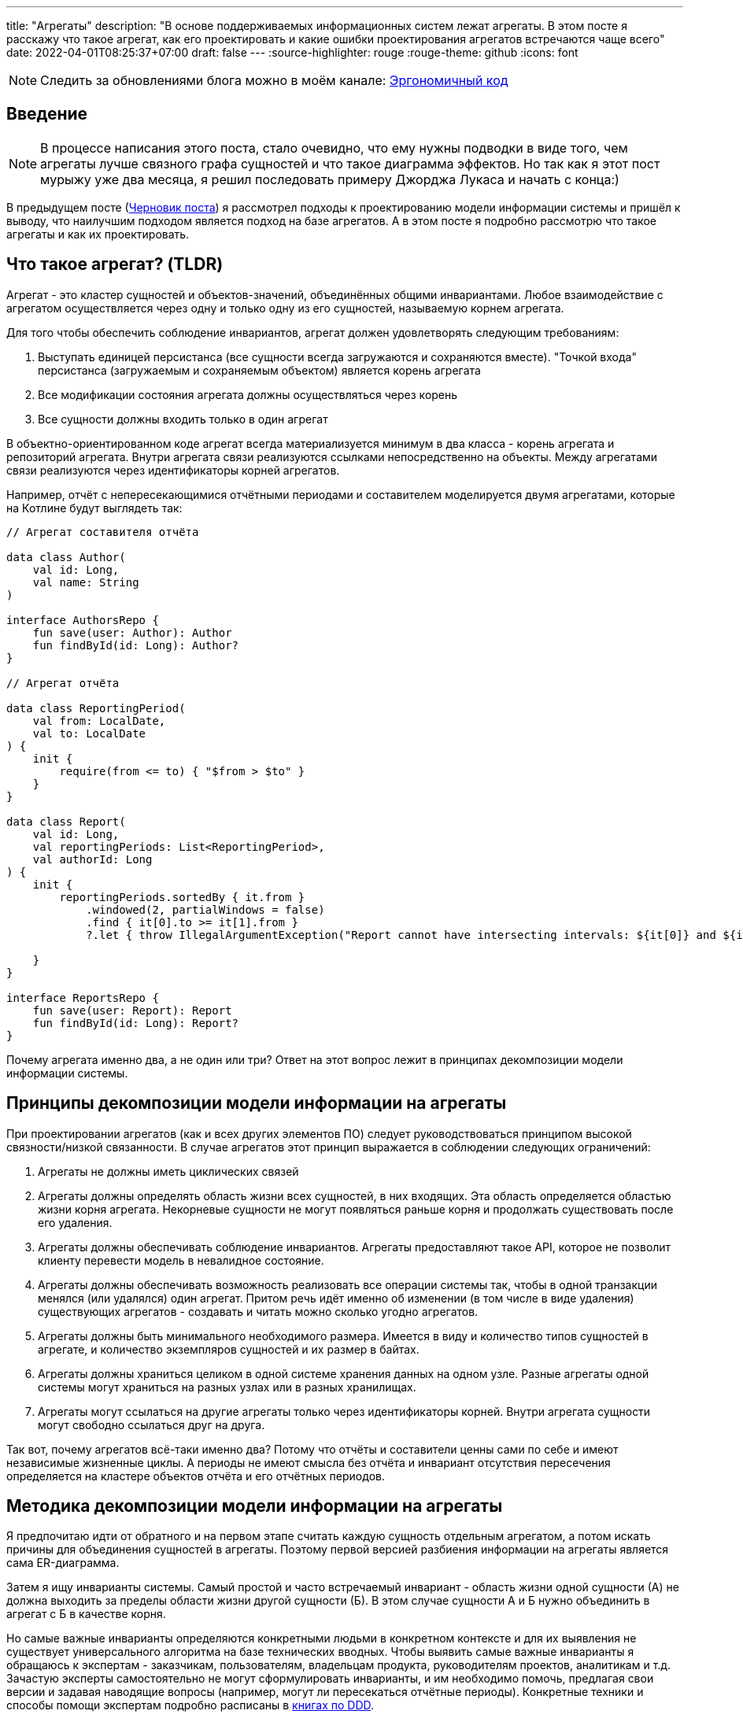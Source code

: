 ---
title: "Агрегаты"
description: "В основе поддерживаемых информационных систем лежат агрегаты. В этом посте я расскажу что такое агрегат, как его проектировать и какие ошибки проектирования агрегатов встречаются чаще всего"
date: 2022-04-01T08:25:37+07:00
draft: false
---
:source-highlighter: rouge
:rouge-theme: github
:icons: font

[NOTE]
--
Следить за обновлениями блога можно в моём канале: https://t.me/ergonomic_code[Эргономичный код]
--

== Введение
[NOTE]
====
В процессе написания этого поста, стало очевидно, что ему нужны подводки в виде того, чем агрегаты лучше связного графа сущностей и что такое диаграмма эффектов.
Но так как я этот пост мурыжу уже два месяца, я решил последовать примеру Джорджа Лукаса и начать с конца:)
====

В предыдущем посте (link:++{{<ref "drafts/aggregates/information-modeling">}}++[Черновик поста]) я рассмотрел подходы к проектированию модели информации системы и пришёл к выводу, что наилучшим подходом является подход на базе агрегатов.
А в этом посте я подробно рассмотрю что такое агрегаты и как их проектировать.

== Что такое агрегат? (TLDR)
Агрегат - это кластер сущностей и объектов-значений, объединённых общими инвариантами.
Любое взаимодействие с агрегатом осуществляется через одну и только одну из его сущностей, называемую корнем агрегата.

Для того чтобы обеспечить соблюдение инвариантов, агрегат должен удовлетворять следующим требованиям:

. Выступать единицей персистанса (все сущности всегда загружаются и сохраняются вместе).
"Точкой входа" персистанса (загружаемым и сохраняемым объектом) является корень агрегата
. Все модификации состояния агрегата должны осуществляться через корень
. Все сущности должны входить только в один агрегат

В объектно-ориентированном коде агрегат всегда материализуется минимум в два класса - корень агрегата и репозиторий агрегата.
Внутри агрегата связи реализуются ссылками непосредственно на объекты.
Между агрегатами связи реализуются через идентификаторы корней агрегатов.

Например, отчёт с непересекающимися отчётными периодами и составителем моделируется двумя агрегатами, которые на Котлине будут выглядеть так:

[source,kotlin]
----
// Агрегат составителя отчёта

data class Author(
    val id: Long,
    val name: String
)

interface AuthorsRepo {
    fun save(user: Author): Author
    fun findById(id: Long): Author?
}

// Агрегат отчёта

data class ReportingPeriod(
    val from: LocalDate,
    val to: LocalDate
) {
    init {
        require(from <= to) { "$from > $to" }
    }
}

data class Report(
    val id: Long,
    val reportingPeriods: List<ReportingPeriod>,
    val authorId: Long
) {
    init {
        reportingPeriods.sortedBy { it.from }
            .windowed(2, partialWindows = false)
            .find { it[0].to >= it[1].from }
            ?.let { throw IllegalArgumentException("Report cannot have intersecting intervals: ${it[0]} and ${it[1]}") }

    }
}

interface ReportsRepo {
    fun save(user: Report): Report
    fun findById(id: Long): Report?
}
----

Почему агрегата именно два, а не один или три?
Ответ на этот вопрос лежит в принципах декомпозиции модели информации системы.

== Принципы декомпозиции модели информации на агрегаты

При проектировании агрегатов (как и всех других элементов ПО) следует руководствоваться принципом высокой связности/низкой связанности.
В случае агрегатов этот принцип выражается в соблюдении следующих ограничений:

. Агрегаты не должны иметь циклических связей
. Агрегаты должны определять область жизни всех сущностей, в них входящих.
  Эта область определяется областью жизни корня агрегата.
  Некорневые сущности не могут появляться раньше корня и продолжать существовать после его удаления.
. Агрегаты должны обеспечивать соблюдение инвариантов.
  Агрегаты предоставляют такое API, которое не позволит клиенту перевести модель в невалидное состояние.
. Агрегаты должны обеспечивать возможность реализовать все операции системы так, чтобы в одной транзакции менялся (или удалялся) один агрегат.
  Притом речь идёт именно об изменении (в том числе в виде удаления) существующих агрегатов - создавать и читать можно сколько угодно агрегатов.
. Агрегаты должны быть минимального необходимого размера.
  Имеется в виду и количество типов сущностей в агрегате, и количество экземпляров сущностей и их размер в байтах.
. Агрегаты должны храниться целиком в одной системе хранения данных на одном узле.
  Разные агрегаты одной системы могут храниться на разных узлах или в разных хранилищах.
. Агрегаты могут ссылаться на другие агрегаты только через идентификаторы корней.
  Внутри агрегата сущности могут свободно ссылаться друг на друга.

Так вот, почему агрегатов всё-таки именно два?
Потому что отчёты и составители ценны сами по себе и имеют независимые жизненные циклы.
А периоды не имеют смысла без отчёта и инвариант отсутствия пересечения определяется на кластере объектов отчёта и его отчётных периодов.

== Методика декомпозиции модели информации на агрегаты

Я предпочитаю идти от обратного и на первом этапе считать каждую сущность отдельным агрегатом, а потом искать причины для объединения сущностей в агрегаты.
Поэтому первой версией разбиения информации на агрегаты является сама ER-диаграмма.

Затем я ищу инварианты системы.
Самый простой и часто встречаемый инвариант - область жизни одной сущности (А) не должна выходить за пределы области жизни другой сущности (Б).
В этом случае сущности А и Б нужно объединить в агрегат с Б в качестве корня.

Но самые важные инварианты определяются конкретными людьми в конкретном контексте и для их выявления не существует универсального алгоритма на базе технических вводных.
Чтобы выявить самые важные инварианты я обращаюсь к экспертам - заказчикам, пользователям, владельцам продукта, руководителям проектов, аналитикам и т.д.
Зачастую эксперты самостоятельно не могут сформулировать инварианты, и им необходимо помочь, предлагая свои версии и задавая наводящие вопросы (например, могут ли пересекаться отчётные периоды).
Конкретные техники и способы помощи экспертам подробно расписаны в <<Дальнейшее чтение по теме,книгах по DDD>>.

Действительно важные инварианты бизнес так или иначе озвучит - важно их услышать.
Если не услышите в процессе разработки, то точно услышите, когда инвариант будет нарушен в промышленной эксплуатации с последствиями для бизнеса:)

Получив список инвариантов, я выбираю те, что затрагивают несколько типов или экземпляров сущностей.
Сущности, которые участвуют в обеспечении одного инварианта, объединяю в агрегаты.
Если речь идёт о разных типах, то в агрегат я объеднияю сами эти сущности.
Если речь идёт о разных экземплярах одной сущности, то я присоединяю их списком к одной из существующих или специально созданной для этого сущности.

Затем я проверяю получившиеся агрегаты на соответствие принципам.

*Принцип акцикличных агрегатов* я сейчас нарушаю крайне редко, а нарушения сразу же видны на ER-диаграмме.
При разбиении циклов я пользуюсь принципом стабильных зависимостей и удаляю ссылку из более "стабильного" агрегата.
Стабильность определяется по значимости для бизнеса, вероятности изменений в будущем и количеству входящих связей.
Значимость для бизнеса и вероятность изменений определяются посредством гадания на кофейной гуще.

Чтобы проверить *принцип изменения одного агрегата в одной транзакции*, я строю диаграмму эффектов (link:++{{<ref "drafts/aggregates/effects-diagram">}}++[Черновик поста о диаграмме эффектов]).
Диаграмма помогает мне увидеть операции, которые меняют несколько агрегатов.
С такими агрегатами можно поступить по-разному:

. Если агрегаты всегда меняются вместе и размер позволяет - объединить их в один
. Если в одной операции смешались разные ответственности и есть возможность - разбить операцию на две
. Если в одной операции смешались разные ответственности, но разбиение операции невозможно или ухудшает дизайн - разбить изменения агрегатов на разные транзакции
.. В первую очередь стоит посмотреть на вариант с использованием шины событий.
   В этом случае в первой транзакции остаётся изменение первого агрегата и генерация события, а в изменения остальных агрегатов уходят в транзакции обработчиков события.
.. Если разбиение через события приводит к появлению каскада событий, то можно просто разбить операцию на несколько транзакций
. Если я уверен, что операция имеет высокую связность, а конкуренция за агрегат низкая (он меняется редко или только одним пользователем) - оставить всё как есть.

Если выполнять декомпозицию по описанной выше методики, то агрегаты с большим количеством видов сущностей у меня ни разу не появлялись.
Поэтому для проверки *принципа малых агрегатов* остаётся удостоверится в отсутствии "больших" атрибутов и связей "один к действительно многому".

"Большие" тексты и массивы байт (картинки) я всегда выношу в отдельные агрегаты, даже когда это приводит к нарушениям принципов общей области жизни и изменения одного агрегата в одной транзакции.
"Большой" - понятие относительное, и я выделяю атрибуты, если математическое ожидание их размера превышает ~4 килобайта.

"Действительно многие" связи я также всегда выношу в отдельные агрегаты вопреки остальным принципам.
"Действительно многие" - тоже понятие относительное, и я выношу связи, когда математическое ожидание количества связанных объектов превышает ~20 штук.

Для проверки всех остальных принципов у меня нет устоявшихся инструментария и эвристик и их нарушение я ищу "методом вдумчивого взгляда".

Процесс "проверить-подрихтовать-обновить диаграммы" я повторяю до тех пор, пока не получу результат, проходящий проверку.

== Частые ошибки проектирования агрегатов

=== Моделирование лишних связей

Самой распространённой ошибкой является добавление лишних ссылок между объектами.
Предельный случай этой ошибки - модель связного графа объектов.

Но и в контексте проектирования агрегатов можно внести в модель лишние связи.
Чаще всего причинами внесения лишних связей являются:

. удобство навигации - связь добавляется, чтобы была возможность добраться до объекта А, имея на руках объект Б
. отражение реальности - связь добавляется потому, что "в реальности" сущности связаны
. отражение модели данных - связь добавляется потому, что в логической схеме реляционной БД есть соответствующий атрибут и внешний ключ
. отражение пользовательского интерфейса - связь добавляется потому, что в UI в форме ввода или вывода данных, участвуют данные разных сущностей

Но напомню, что единственной причиной добавления ссылки на объект является вхождение объекта в агрегат, а единственной причиной включения объекта в агрегат является его участие в обеспечении инварианта.
Поэтому если связь не требуется для обеспечения инварианта, то её включение необходимо дважды обдумать.
Потому что, как я уже говорил, лишние связи ведут к повышению ...кхм... связанности дизайна и как следствие усложнению системы и деградации производительности.

=== Анемичная доменная модель

Ещё одной распространённой ошибкой является анемичная доменная модель.
Анемичная доменная модель характеризуется в первую очередь сущностями, у которых все свойства доступны для чтения и записи через геттеры и сеттеры.
При этом всё поведение сущности ограничивается геттерами и сеттерами.
Эта ошибка ведёт к утери возможности обеспечить соблюдение инвариантов.

Кроме того, последствием анемичной модели становится погребение существенных для агрегата трансформаций в методах сервисов приложения.
Что влечёт за собой жёсткую сцепку трансформаций и ввода-вывода.
Из-за чего:

. Усложняется задача тестирования трансформаций
. Снижается переиспользуемость трансформаций
. Усложняется задача понимания кода из-за смешения разных уровней абстракции в сервисе приложения

Давайте сравним решения одной и той же задачи с помощью анемичной и "полнокровной" доменных моделей.

В качестве задачи возьмём систему хранения информации о торговле на бирже крипто-валют.
В центре этой системы находятся "торги по символу" - торги между парой крипто-валют.

Требования к системе следующие:

. Каждый пользователь по каждой паре может вести торги с использованием "грида" - по сути, набора значений параметров алгоритма торговли.
. В каждый момент времени для каждого символа пользователя может быть активен только один из гридов символа.
. Гриды уникально идентифицируются своим именем.
. Для каждого грида хранится статистика по торгам с его участием (в примере - только доход).
. Статистика может меняться только у активного грида.
. Каждый пользователь может вести торги одновременно по нулю и более символов.

Так же есть ограничение на API системы: обновление информации осуществляется посредством отправки клиентом списка активных в данный момент пар и их гридов.

Реализация этой задачи с анемичной доменной моделью будет выглядеть примерно так:

[source,kotlin]
----
data class Grid(
    var name: String,
    var profit: BigDecimal
)

data class SymbolTrading(
    var symbol: String,
    var grids: MutableList<Grid>,
    var activeGrid: Grid?
)

data class CustomerTradings(
    var customerId: Long,
    var tradings: MutableList<SymbolTrading>
)

data class ActiveSymbol(
    var symbol: String,
    var gridName: String
)

fun fetchCustomerSymbols(id: Long): CustomerTradings = TODO()

fun saveCustomerSymbols(customerSymbols: CustomerTradings): Unit = TODO()

fun updateCustomerSymbols(customerId: Long, activeSymbols: List<ActiveSymbol>) {
    val customerSymbols = fetchCustomerSymbols(customerId) // (1)

    activeSymbols.map { activeSymbol ->
        val trading = customerSymbols.tradings.find { it.symbol == activeSymbol.symbol }
        if (trading != null) { // (2)
            trading.activeGrid = trading.grids.find { it.name == activeSymbol.gridName } ?: Grid(activeSymbol.gridName, BigDecimal(0))
        } else {
            val activeGrid = Grid(activeSymbol.gridName, BigDecimal(0))
            customerSymbols.tradings.add(
                SymbolTrading(activeSymbol.symbol, mutableListOf(activeGrid), activeGrid)
            )
        }
    }

    saveCustomerSymbols(customerSymbols) // (1)
}
----

Такую реализацию будет относительно сложно протестировать - надо будет либо сетапить и проверять состояние БД, либо использовать моки и делать тесты хрупким и зависящим от деталей реализации.

Также здесь в одном методе смешаны и работа с БД (1) и бизнес-правила (2).

Эти две проблемы можно решить посредством вынесения бизнес-правил в утилитарный метод.
Однако это не решит основную проблему - с таким подходом невозможно защитить инварианты.
Ничего не остановит клиентский код от удаления активного грида из `trading.grids`.
Как и от изменения статистики по неактивному гриду.

Для того чтобы защитить инварианты, необходимо большую часть логики перенести в доменную модель.
Также необходимо исключить возможность неконтролируемых операций записи.

Если оставаться в парадигме изменяемой модели данных, то это можно сделать путём сокращения области видимости сеттеров до внутренней в случае Котлина.
Но тогда придётся выделять агрегаты в разные модули, что очень не удобно.

В том числе (но не только) по этому, я рекомендую пойти простым путём: сделать сущности неизменяемыми, с закрытым конструктором и опубликованным фабричным методом вместо него, который будет гарантировать соблюдение инвариантов.

[source,kotlin]
----
typealias Symbol = String

typealias GridName = String

data class Grid(
    val name: GridName,
    val profit: BigDecimal = BigDecimal(0)
)

data class SymbolTrading private constructor(
    val symbol: Symbol,
    val grids: Map<GridName, Grid>,
    val activeGrid: GridName
) {
    init {
        require(activeGrid in grids) { "Active grid ($activeGrid) should be within symbol's grids ($grids)" }
    }

    companion object {
        fun new(symbol: Symbol, gridName: GridName) =
            SymbolTrading(symbol, mapOf(gridName to Grid(gridName)), gridName)
    }

    fun activateGrid(gridName: String): SymbolTrading =
        if (gridName in grids) SymbolTrading(symbol, grids, gridName)
        else SymbolTrading(symbol, grids + (gridName to Grid(gridName)), gridName)

}

data class CustomerSymbols(
    val customerId: Long,
    val tradings: Map<Symbol, SymbolTrading>
) {

    fun activateSymbols(activeSymbols: List<ActiveSymbol>): CustomerSymbols {
        val updatedTradings = activeSymbols.map {
            tradings[it.symbol]?.activateGrid(it.gridName)
                ?: SymbolTrading.new(it.symbol, it.gridName)
        }

        return CustomerSymbols(customerId, tradings + updatedTradings.associateBy { it.symbol })
    }

}

data class ActiveSymbol(
    val symbol: String,
    val gridName: String
)

fun fetchCustomerSymbols(id: Long): CustomerSymbols = TODO()

fun saveCustomerSymbols(customerSymbols: CustomerSymbols): Unit = TODO()

fun updateCustomerSymbols(customerId: Long, activeSymbols: List<ActiveSymbol>) {
    val customerSymbols = fetchCustomerSymbols(customerId)
    val updatedCustomerSymbols = customerSymbols.activateSymbols(activeSymbols)
    saveCustomerSymbols(updatedCustomerSymbols)
}
----

Такая реализация гарантирует, что любые модификации в данных должны будут пройти через `CustomerSymbols`.
А так как `CustomerSymbols` является единицей работы с БД, это гарантирует, что в БД не попадут никакие данные в обход кода контроля инвариантов в модели.

"Полнокровная" модель явно очерчивает список доступных операций и повышает их видимость - все операции над агрегатом находится рядом с агрегатом, а не разбросаны по сервисам и утилитарным методам.

Наконец, вся бизнес логика, которую надо покрыть полноценным набором тестов, ушла в чистую доменную модель которую очень легко тестировать.
А код с эффектами - `updateCustomerSymbols` - стал тривиальным и его достаточно протестировать одним интеграционным, е2е или сценарным тестом.

Всё вместе - гарантия соблюдения инвариантов, упрощение анализа операций записи и упрощение тестирования - позволяет существенно уменьшить количество ошибок и регрессий и, как следствие, сократить стоимость разработки в длительной перспективе.

== FAQ

=== Как программировать связи?
Связи внутри агрегата программируются свойствами со ссылками на объекты (a), а между агрегатами - свойствами с идентификаторами корней агрегатов (b):

[source,kotlin]
----
data class Report(
    val reportingPeriods: List<ReportingPeriod>, // (a)
    val authorId: Long // (b)
)
----

=== Как защитить инварианты?

Для того чтобы гарантировать сохранность своих инвариантов, агрегат должен не позволять внешним клиентам менять состояние напрямую.
Для достижения этого необходимо следовать принципу "Tell Don't Ask".
В случае агрегатов это означает предоставление корнем агрегата API внесения изменений вместо API получения изменяемых объектов внутренних сущностей.

При этом для получения информации об агрегате есть несколько подходов:

. Использовать неизменяемые классы для моделирования сущностей агрегатов.
  Объекты таких классов можно безопасно передавать клиентам, поэтому агрегат может предоставить прямой доступ к своим частям.
.. Плюсы: минимум дополнительного кода, хорошо масштабируется по количеству методов запроса информации
.. Минусы: повышает связанность между клиентами и агрегатом.
. Предоставлять API в том числе для получения информации только на уровне корня агрегата.
  В этом случае внутренние сущности вообще не попадают в публичное API агрегата.
.. Плюсы: полностью скрывает устройство агрегата и минимизирует связанность между клиентами и агрегатом
.. Минусы: плохо масштабируется по количеству методов запроса информации
. Использовать копии изменяемых объектов.
  Этот подход похож на первый, тем что даёт клиентам доступ к частям агрегата, но клиентам выдаются не сами объекты частей, а их копии
.. Плюсы: может быть использован в случае, когда нет возможности сделать объекты неизменяемыми
.. Минусы: те же, что и у первого подхода, и необходимость в дополнительном коде копирования объектов в каждом геттере и, как следствие, большей нагрузки на сборщика мусора
. Использовать "read-only" представления.
  Похож на третий подход, но вместо копий предполагается  возвращать "read-only" представления изменяемых сущностей.
.. Плюсы: нет необходимости в коде копирования объектов и снижение нагрузки на сборщика мусора
.. Минусы: требует описания дополнительных интерфейсов для представлений и не очень надёжен - никто не запретит клиенту привести объект к изменяемому типу или поменять его через механизм рефлексии.

Я сам использую преимущественно первый подход, подключая второй в случаях, когда вижу необходимость в сокрытии структуры агрегата.

=== Как реализовать выборку данных для UI?

Существует несколько походов, и у каждого из них свои плюсы и минусы.

. Сборка DTO из агрегатов.
  Заключается в том, чтобы вытащить нужные агрегаты из репозиториев и собрать из них DTO.
.. Плюсы - минимальная сцепленность модулей, минимум дополнительного кода
.. Минусы - потенциальные проблемы с производительностью из-за нескольких запросов в БД и больше ручной работы по добавлению зависимостей на репозитории и чтению данных из них.
. Сборка DPO из агрегатов.
  По сути то же, что и первый вариант, только клиенту выдаётся Data Payload Object (DPO), вместо DTO.
  DPO - это набор агрегатов, из которого клиент сам строит нужные ему структуры.
.. Плюсы - минимальная сцепленность модулей, не нужен код для маппинга агрегатов в клиентские структуры.
.. Минусы - клиенту будут возвращаться лишние данные, что может плохо сказаться на эффективности и безопасности системы.
. Отдельные модели для записи и чтения.
  В дополнение к модели для записи (агрегаты), создаётся дополнительная денормализованная модель для чтения.
.. Плюсы - эффективная работа с БД и создание DTO средствами ORM.
.. Минусы - неявная сцепка модуля генерации DTO с деталями реализации всех модулей агрегатов, в два раза больше кода для описания модели данных.
. Сборка DTO в СУБД.
  Современные СУБД (PostgreSQL, в частности) имеют встроенные средства для формирования JSON и позволяют собрать финальную DTO непосредственно SQL-запросом.
.. Плюсы - самая эффективная работа с БД.
.. Минусы - завязка на диалект определённой СУБД, менее удобный инструментарий для работы с SQL-запросами (чем с кодом на Kotlin, например), примитивные средства переиспользования кода и создания абстракций в самом SQL.

Варианты 1-3 подробно рассмотрены в <<Дальнейшее чтение по теме,книгах по DDD>>, вариант 4 хорошо описан в посте Лукаса Едера https://blog.jooq.org/stop-mapping-stuff-in-your-middleware-use-sqls-xml-or-json-operators-instead/[Stop Mapping Stuff in Your Middleware. Use SQL’s XML or JSON Operators Instead]

Я сейчас в качестве варианта по умолчанию использую первый, а третий или четвёртый задействую в "горячем" коде.
Второй вариант я пока что ни разу не использовал.

=== Зачем объединять сущности в агрегаты?

Для того чтобы обеспечить выполнение инварианта, затрагивающего несколько сущностей.
Частым примером такого инварианта являются слабые сущности - сущности область жизни которых ограничена областью жизни другой сущности.

=== Почему агрегаты должны быть маленькими?

Из соображений производительности.
Так как агрегаты являются единицей персистанса, большие агрегаты приведут к передаче больших объёмов данных по сети.
И так как агрегаты являются единицей согласованности, большие агрегаты приведут к "большим" транзакциям (по количеству затронутых объектов и длительности), что повлечёт за собой большое количество конфликтующих транзакций.
Это, в свою очередь, станет причиной либо ошибкам согласованности, либо большим накладным расходам на синхронизацию транзакций.

=== Когда не стоит объединять сущности в агрегаты?

Тогда, когда это приведёт к большим агрегатам.
Например, пользователя, его фото и его комментарии лучше разделить по разным агрегатам, не смотря на то, что фото и комментарии являются слабыми сущностями.
Фото - просто в силу большого размера.
Комментарии - в силу их неограниченного роста.

=== Когда можно включать в агрегат много видов сущностей?

Агрегат может включать много видов сущностей, при соблюдении двух условий:

. Агрегат преимущественно изменяется одним пользователем - исключает проблемы с синхронизацией
. Агрегат остаётся ограниченным по размеру в байтах - исключает проблемы с производительностью

=== Почему в транзакции можно менять только один агрегат?

Во-первых - по определению.
Агрегат определяет границы согласованности.

Во-вторых, потому что много маленьких агрегатов - это де-факто один большой агрегат со всеми вытекающими проблемами с синхронизацией и производительностью.

В-третьих, агрегаты могут храниться на разных машинах.
А по определению агрегата это значит, что придётся иметь дело с распределёнными транзакциями.
С которыми я бы предпочёл иметь дело в последнюю очередь.

=== Как обеспечить выполнение принципа "модификация одного агрегата в одной транзакции"?

В первую очередь, необходимо понять действительно ли эти модификации должны быть строго согласованы, или можно обойтись согласованностью в конечном итоге.
Для этого автор <<iddd,одной из основных книг по ДДД>> предлагает следующий алгоритм:

. если обеспечение согласованности изменений является ответственностью пользователя, инициировавшего выполнение операции - то модификации должны быть строго согласованы
. иначе - можно обойтись согласованностью в конечном итоге

Если получилось что, модификации должны быть строго согласованы, то это значит, что вы "открыли" новый инвариант, и новый агрегат для его обеспечения.
Если при этом агрегат становится большим - надо взвешивать плюсы и минусы и либо оставлять большой агрегат, либо возвращаться на этап проектирования агрегатов и операций системы и искать новое решение.
Возможно несколько потенциальных решений:

. "Закрыть" этот неудобный инвариант и перейти к согласованности в конечном итоге
. Убрать из агрегата "лишние" сущности, которые были включены в него по причинам отличным от обеспечения инварианта
. Разбить большой агрегат, новым способом, который обеспечит соблюдение всех инвариантов.
  Возможно для этого придётся отказаться от некоторых инвариантов

Если же модификации могут быть согласованными в конечном итоге, то операцию необходимо разбить на две.
Для этого надо разбить код на два транзакционных метода в слое сервисов приложения.
Затем либо оба этих метода публикуются для клиентов, либо они связываются через публикацию доменного события первым методом и его обработку вторым.

== Заключение

Агрегаты - действительно сложная тема:
[quote, Vaughn Vernon, Implementing Domain-Driven Design]
____
Clustering Entities (5) and Value Objects (6) into an Aggregate with a carefully crafted consistency boundary may at first seem like quick work, but among all DDD tactical guidance, this pattern is one of the least well understood.
____

и её невозможно полностью понять, прочитав один пост.

Но я постарался собрать в этом посте необходимый минимум информации для того, чтобы спроектировать первый агрегат.

[bibliography]
== Дальнейшее чтение по теме

* [[[idddd]]] https://www.alibabacloud.com/blog/an-in-depth-understanding-of-aggregation-in-domain-driven-design_598034[An In-Depth Understanding of Aggregation in Domain-Driven Design ]
* [[[ddd]]] https://www.amazon.com/Domain-Driven-Design-Tackling-Complexity-Software/dp/0321125215[Domain-Driven Design: Tackling Complexity in the Heart of Software]
* [[[dddmf]]] https://pragprog.com/titles/swdddf/domain-modeling-made-functional/[Domain Modeling Made Functional: Tackle Software Complexity with Domain-Driven Design and F# ]
* [[[dddd]]] https://www.oreilly.com/library/view/domain-driven-design-distilled/9780134434964/[Domain-Driven Design Distilled]
* [[[pppofddd]]] https://www.oreilly.com/library/view/patterns-principles-and/9781118714706/[Patterns, Principles, and Practises of Domain-Driven Design]
* [[[iddd]]] https://www.amazon.com/Implementing-Domain-Driven-Design-Vaughn-Vernon/dp/0321834577/ref=pd_sbs_1/141-8150406-3569707?pd_rd_w=esaTU&pf_rd_p=3676f086-9496-4fd7-8490-77cf7f43f846&pf_rd_r=C3ZFNR15H4FV4HF5NM1B&pd_rd_r=15e71ee5-1ea0-496e-baee-6e3137eba574&pd_rd_wg=49plh&pd_rd_i=0321834577&psc=1[Implementing Domain-Driven Design]
